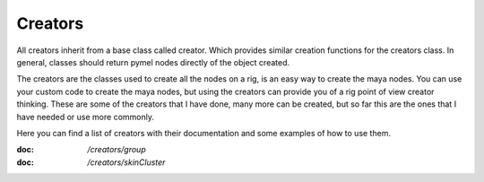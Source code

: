 ========
Creators
========

All creators inherit from a base class called creator. Which provides similar creation functions for the creators class.
In general, classes should return pymel nodes directly of the object created.

The creators are the classes used to create all the nodes on a rig, is an easy way to create the maya nodes.
You can use your custom code to create the maya nodes, but using the creators can provide you of a rig point of view creator thinking.
These are some of the creators that I have done,  many more can be created, but so far this are the ones that I have needed or use more commonly.

Here you can find a list of creators with their documentation and some examples of how to use them.

:doc: `/creators/group`
:doc: `/creators/skinCluster`




